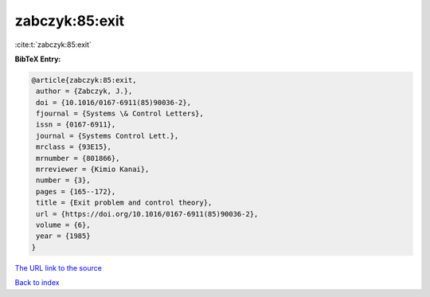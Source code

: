 zabczyk:85:exit
===============

:cite:t:`zabczyk:85:exit`

**BibTeX Entry:**

.. code-block:: bibtex

   @article{zabczyk:85:exit,
    author = {Zabczyk, J.},
    doi = {10.1016/0167-6911(85)90036-2},
    fjournal = {Systems \& Control Letters},
    issn = {0167-6911},
    journal = {Systems Control Lett.},
    mrclass = {93E15},
    mrnumber = {801866},
    mrreviewer = {Kimio Kanai},
    number = {3},
    pages = {165--172},
    title = {Exit problem and control theory},
    url = {https://doi.org/10.1016/0167-6911(85)90036-2},
    volume = {6},
    year = {1985}
   }
`The URL link to the source <ttps://doi.org/10.1016/0167-6911(85)90036-2}>`_


`Back to index <../By-Cite-Keys.html>`_
